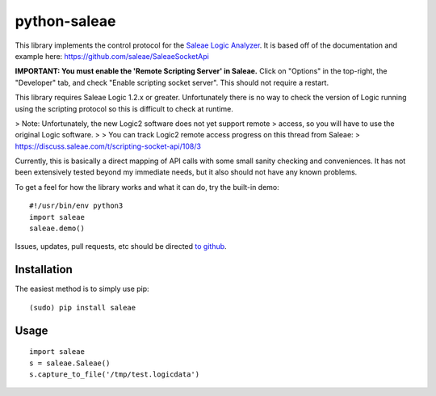 python-saleae
=============

|travisci| |docs|

This library implements the control protocol for the
`Saleae Logic Analyzer <https://www.saleae.com/>`__. It is based off of the
documentation and example here:
https://github.com/saleae/SaleaeSocketApi

**IMPORTANT: You must enable the 'Remote Scripting Server' in Saleae.** Click
on "Options" in the top-right, the "Developer" tab, and check "Enable scripting
socket server". This should not require a restart.

This library requires Saleae Logic 1.2.x or greater. Unfortunately there is no
way to check the version of Logic running using the scripting protocol so this
is difficult to check at runtime.

> Note: Unfortunately, the new Logic2 software does not yet support remote
> access, so you will have to use the original Logic software.
>
> You can track Logic2 remote access progress on this thread from Saleae:
> https://discuss.saleae.com/t/scripting-socket-api/108/3

Currently, this is basically a direct mapping of API calls with some small
sanity checking and conveniences. It has not been extensively tested beyond
my immediate needs, but it also should not have any known problems.

To get a feel for how the library works and what it can do, try the built-in demo:

::

    #!/usr/bin/env python3
    import saleae
    saleae.demo()


Issues, updates, pull requests, etc should be directed
`to github <https://github.com/ppannuto/python-saleae>`__.


Installation
------------

The easiest method is to simply use pip:

::

    (sudo) pip install saleae


Usage
-----

::

    import saleae
    s = saleae.Saleae()
    s.capture_to_file('/tmp/test.logicdata')


.. |docs| image:: https://readthedocs.org/projects/python-saleae/badge/?version=latest
    :alt: Documentation Status
    :scale: 100%
    :target: https://python-saleae.readthedocs.org/

.. |travisci| image:: https://travis-ci.org/ppannuto/python-saleae.svg?branch=master
    :alt: Build Status
    :target: https://travis-ci.org/ppannuto/python-saleae
